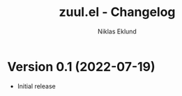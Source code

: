 #+title: zuul.el - Changelog
#+author: Niklas Eklund
#+language: en

* Version 0.1 (2022-07-19)

- Initial release
